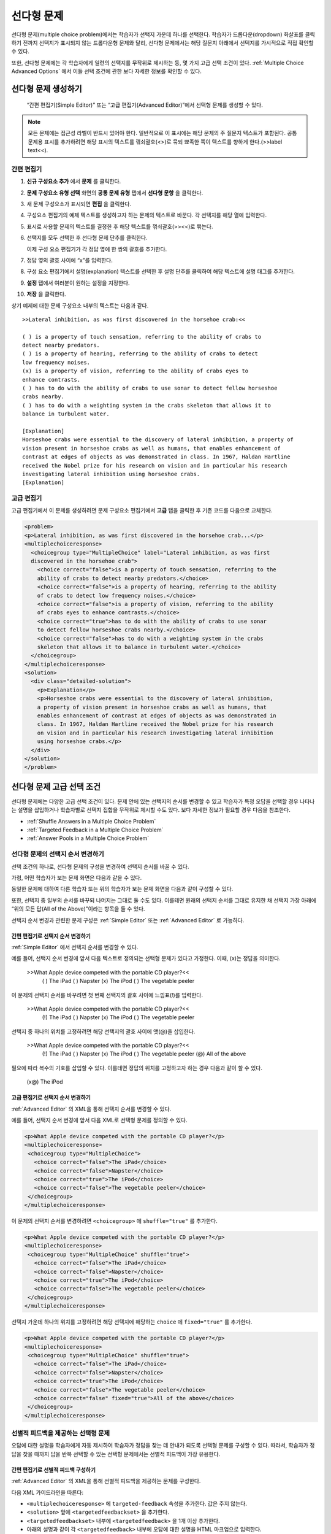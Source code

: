 .. _Multiple Choice:

########################
선다형 문제
########################

선다형 문제(multiple choice problem)에서는 학습자가 선택지 가운데 하나를 선택한다. 학습자가 드롭다운(dropdown) 화살표를 클릭하기 전까지 선택지가 표시되지 않는 드롭다운형 문제와 달리, 선다형 문제에서는 해당 질문지 아래에서 선택지를 가시적으로 직접 확인할 수 있다.

.. image:: ../../../shared/building_and_running_chapters/Images/MultipleChoiceExample.png
 :alt: Image of a multiple choice problem

또한, 선다형 문제에는 각 학습자에게 일련의 선택지를 무작위로 제시하는 등, 몇 가지 고급 선택 조건이 있다. :ref:`Multiple Choice Advanced Options` 에서 이들 선택 조건에 관한 보다 자세한 정보를 확인할 수 있다.

****************************************
선다형 문제 생성하기
****************************************

 “간편 편집기(Simple Editor)” 또는 “고급 편집기(Advanced Editor)”에서 선택형 문제를 생성할 수 있다.

.. note:: 모든 문제에는 접근성 라벨이 반드시 있어야 한다. 일반적으로 이 표시에는 해당 문제의 주 질문지 텍스트가 포함된다. 공통 문제용 표시를 추가하려면 해당 표시의 텍스트를 꺾쇠괄호(<>)로 묶되 뾰족한 쪽이 텍스트를 향하게 한다.(>>label text<<).

================
간편 편집기
================

#. **신규 구성요소 추가** 에서 **문제** 를 클릭한다.
#. **문제 구성요소 유형 선택** 화면의 **공통 문제 유형** 탭에서 **선다형 문항** 을 클릭한다.
#. 새 문제 구성요소가 표시되면 **편집** 을 클릭한다.
#. 구성요소 편집기의 예제 텍스트를 생성하고자 하는 문제의 텍스트로 바꾼다. 각 선택지를 해당 열에 입력한다.
#. 표시로 사용할 문제의 텍스트를 결정한 후 해당 텍스트를 꺾쇠괄호(>><<)로 묶는다.
#. 선택지를 모두 선택한 후 선다형 문제 단추를 클릭한다.
   
   .. image:: ../../../shared/building_and_running_chapters/Images/ProbCompButton_MultChoice.png
    :alt: Image of the multiple choice button
   
   이제 구성 요소 편집기가 각 정답 옆에 한 쌍의 괄호를 추가한다.
   
#. 정답 옆의 괄호 사이에 “x”를 입력한다.
   
#. 구성 요소 편집기에서 설명(explanation) 텍스트를 선택한 후 설명 단추를 클릭하여 해당 텍스트에 설명 태그를 추가한다.

   .. image:: ../../../shared/building_and_running_chapters/Images/ProbCompButton_Explanation.png
    :alt: Image of the explanation button

#. **설정** 탭에서 여러분이 원하는 설정을 지정한다. 
#. **저장** 을 클릭한다.

상기 예제에 대한 문제 구성요소 내부의 텍스트는 다음과 같다.

::

    >>Lateral inhibition, as was first discovered in the horsehoe crab:<<

    ( ) is a property of touch sensation, referring to the ability of crabs to 
    detect nearby predators.
    ( ) is a property of hearing, referring to the ability of crabs to detect 
    low frequency noises.
    (x) is a property of vision, referring to the ability of crabs eyes to 
    enhance contrasts.
    ( ) has to do with the ability of crabs to use sonar to detect fellow horseshoe 
    crabs nearby.
    ( ) has to do with a weighting system in the crabs skeleton that allows it to 
    balance in turbulent water.

    [Explanation]
    Horseshoe crabs were essential to the discovery of lateral inhibition, a property of 
    vision present in horseshoe crabs as well as humans, that enables enhancement of 
    contrast at edges of objects as was demonstrated in class. In 1967, Haldan Hartline 
    received the Nobel prize for his research on vision and in particular his research 
    investigating lateral inhibition using horseshoe crabs.
    [Explanation]

================
고급 편집기
================

고급 편집기에서 이 문제를 생성하려면 문제 구성요소 편집기에서 **고급** 탭을 클릭한 후 기존 코드를 다음으로 교체한다.

.. code-block:: xml

  <problem>
  <p>Lateral inhibition, as was first discovered in the horsehoe crab...</p>
  <multiplechoiceresponse>
    <choicegroup type="MultipleChoice" label="Lateral inhibition, as was first
    discovered in the horsehoe crab">
      <choice correct="false">is a property of touch sensation, referring to the 
      ability of crabs to detect nearby predators.</choice>
      <choice correct="false">is a property of hearing, referring to the ability
      of crabs to detect low frequency noises.</choice>
      <choice correct="false">is a property of vision, referring to the ability
      of crabs eyes to enhance contrasts.</choice>
      <choice correct="true">has to do with the ability of crabs to use sonar 
      to detect fellow horseshoe crabs nearby.</choice>
      <choice correct="false">has to do with a weighting system in the crabs 
      skeleton that allows it to balance in turbulent water.</choice>
    </choicegroup>
  </multiplechoiceresponse>
  <solution>
    <div class="detailed-solution">
      <p>Explanation</p>
      <p>Horseshoe crabs were essential to the discovery of lateral inhibition,
      a property of vision present in horseshoe crabs as well as humans, that
      enables enhancement of contrast at edges of objects as was demonstrated in
      class. In 1967, Haldan Hartline received the Nobel prize for his research
      on vision and in particular his research investigating lateral inhibition
      using horseshoe crabs.</p>
    </div>
  </solution>
  </problem>

.. _Multiple Choice Advanced Options:

*********************************************
선다형 문제 고급 선택 조건
*********************************************

선다형 문제에는 다양한 고급 선택 조건이 있다. 문제 안에 있는 선택지의 순서를 변경할 수 있고 학습자가 특정 오답을 선택할 경우 나타나는 설명을 삽입하거나 학습자별로 선택지 집합을 무작위로 제시할 수도 있다. 보다 자세한 정보가 필요할 경우 다음을 참조한다.


* :ref:`Shuffle Answers in a Multiple Choice Problem`
* :ref:`Targeted Feedback in a Multiple Choice Problem`
* :ref:`Answer Pools in a Multiple Choice Problem`

.. _Shuffle Answers in a Multiple Choice Problem:

=============================================
선다형 문제의 선택지 순서 변경하기
============================================= 

선택 조건의 하나로, 선다형 문제의 구성을 변경하여 선택지 순서를 바꿀 수 있다.

가령, 어떤 학습자가 보는 문제 화면은 다음과 같을 수 있다.

.. image:: ../../../shared/building_and_running_chapters/Images/multiple-choice-shuffle-1.png
 :alt: Image of a multiple choice problem

동일한 문제에 대하여 다른 학습자 또는 위의 학습자가 보는 문제 화면을 다음과 같이 구성할 수 있다.

.. image:: ../../../shared/building_and_running_chapters/Images/multiple-choice-shuffle-2.png
 :alt: Image of a multiple choice problem with shuffled answers

또한, 선택지 중 일부의 순서를 바꾸되 나머지는 그대로 둘 수도 있다. 이를테면 원래의 선택지 순서를 그대로 유지한 채 선택지 가장 아래에 “위의 모든 답(All of the Above)”이라는 항목을 둘 수 있다.

선택지 순서 변경과 관련한 문제 구성은 :ref:`Simple Editor` 또는 :ref:`Advanced Editor` 로 가능하다.


간편 편집기로 선택지 순서 변경하기
*********************************************

:ref:`Simple Editor` 에서 선택지 순서를 변경할 수 있다.

예를 들어, 선택지 순서 변경에 앞서 다음 텍스트로 정의되는 선택형 문제가 있다고 가정한다. 이때, (x)는 정답을 의미한다.

 >>What Apple device competed with the portable CD player?<<
     ( ) The iPad
     ( ) Napster
     (x) The iPod
     ( ) The vegetable peeler

이 문제의 선택지 순서를 바꾸려면 첫 번째 선택지의 괄호 사이에 느낌표(!)를 입력한다.

 >>What Apple device competed with the portable CD player?<<
     (!) The iPad
     ( ) Napster
     (x) The iPod
     ( ) The vegetable peeler

선택지 중 하나의 위치를 고정하려면 해당 선택지의 괄호 사이에 앳(@)을 삽입한다.


 >>What Apple device competed with the portable CD player?<<
     (!) The iPad
     ( ) Napster
     (x) The iPod
     ( ) The vegetable peeler
     (@) All of the above

필요에 따라 복수의 기호를 삽입할 수 있다. 이를테면 정답의 위치를 고정하고자 하는 경우 다음과 같이 할 수 있다.
 
  (x@) The iPod

고급 편집기로 선택지 순서 변경하기
*********************************************

:ref:`Advanced Editor` 의 XML을 통해 선택지 순서를 변경할 수 있다.

예를 들어, 선택지 순서 변경에 앞서 다음 XML로 선택형 문제를 정의할 수 있다.

.. code-block:: xml

 <p>What Apple device competed with the portable CD player?</p>
 <multiplechoiceresponse>
  <choicegroup type="MultipleChoice">
    <choice correct="false">The iPad</choice>
    <choice correct="false">Napster</choice>
    <choice correct="true">The iPod</choice>
    <choice correct="false">The vegetable peeler</choice>
  </choicegroup>
 </multiplechoiceresponse>


이 문제의 선택지 순서를 변경하려면 ``<choicegroup>`` 에 ``shuffle="true"`` 를 추가한다.

.. code-block:: xml

 <p>What Apple device competed with the portable CD player?</p>
 <multiplechoiceresponse>
  <choicegroup type="MultipleChoice" shuffle="true">
    <choice correct="false">The iPad</choice>
    <choice correct="false">Napster</choice>
    <choice correct="true">The iPod</choice>
    <choice correct="false">The vegetable peeler</choice>
  </choicegroup>
 </multiplechoiceresponse>

선택지 가운데 하나의 위치를 고정하려면 해당 선택지에 해당하는 ``choice`` 에 ``fixed="true"`` 를 추가한다.

.. code-block:: xml

 <p>What Apple device competed with the portable CD player?</p>
 <multiplechoiceresponse>
  <choicegroup type="MultipleChoice" shuffle="true">
    <choice correct="false">The iPad</choice>
    <choice correct="false">Napster</choice>
    <choice correct="true">The iPod</choice>
    <choice correct="false">The vegetable peeler</choice>
    <choice correct="false" fixed="true">All of the above</choice>
  </choicegroup>
 </multiplechoiceresponse>


.. _Targeted Feedback in a Multiple Choice Problem:

===============================================
선별적 피드백을 제공하는 선택형 문제
===============================================

오답에 대한 설명을 학습자에게 자동 제시하여 학습자가 정답을 찾는 데 안내가 되도록 선택형 문제를 구성할 수 있다. 따라서, 학습자가 정답을 찾을 때까지 답을 반복 선택할 수 있는 선택형 문제에서는 선별적 피드백이 가장 유용한다.


간편 편집기로 선별적 피드백 구성하기
********************************************************

:ref:`Advanced Editor` 의 XML을 통해 선별적 피드백을 제공하는 문제를 구성한다.

다음 XML 가이드라인을 따른다:

* ``<multiplechoiceresponse>`` 에 ``targeted-feedback`` 속성을 추가한다. 값은 주지 않는다.
* ``<solution>`` 앞에 ``<targetedfeedbackset>`` 을 추가한다.
* ``<targetedfeedbackset>`` 내부에 ``<targetedfeedback>`` 을 1개 이상 추가한다.
* 아래의 설명과 같이 각 ``<targetedfeedback>`` 내부에 오답에 대한 설명을 HTML 마크업으로 입력한다.
* 각 오답에 대한 동일한 ``explanation-id`` 속성값을 이용하여 ``<targetedfeedback>`` 을 해당 오답에 연결한다.
* 정답에는 ``<solution>`` 을 이용한다. 이 때, 정답의 ``<choice>`` 와 동일한 ``explanation-id`` 속성값을 사용한다.

이를테면 선다형 문제에 대한 XML은 다음과 같다.

.. code-block:: xml

   <p>What Apple device competed with the portable CD player?</p>
   <multiplechoiceresponse targeted-feedback="">
    <choicegroup type="MultipleChoice">
      <choice correct="false" explanation-id="feedback1">The iPad</choice>
      <choice correct="false" explanation-id="feedback2">Napster</choice>
      <choice correct="true" explanation-id="correct">The iPod</choice>
      <choice correct="false" explanation-id="feedback3">The vegetable peeler</choice>
    </choicegroup>
   </multiplechoiceresponse>
 
이 뒤에 선택형 피드백을 정의하는 XML이 온다.

.. code-block:: xml

   <targetedfeedbackset>
     <targetedfeedback explanation-id="feedback1">
       <div class="detailed-targeted-feedback">
         <p>Targeted Feedback</p>
         <p>The iPad came out later and did not directly compete with portable CD players.</p>
       </div>
     </targetedfeedback>
     <targetedfeedback explanation-id="feedback2">
       <div class="detailed-targeted-feedback">
         <p>Targeted Feedback</p>
         <p>Napster was not an Apple product.</p>
       </div>
     </targetedfeedback>
     <targetedfeedback explanation-id="feedback3">
       <div class="detailed-targeted-feedback">
         <p>Targeted Feedback</p>
         <p>Vegetable peelers don't play music.</p>
       </div>
     </targetedfeedback>
    </targetedfeedbackset>

    <solution explanation-id="correct">
     <div class="detailed-solution">
      <p>The iPod directly competed with portable CD players.</p>
     </div>
    </solution>


.. _Answer Pools in a Multiple Choice Problem:

=============================================
선택지 풀을 제공하는 선택형 문제
=============================================

선택지를 무작위로 조합한 하위 집합을 각 학습자에게 제시하는 선다형 문제를 구성할 수 있다. 가령, 해당 선다형 문제에 잠재적 정답 10가지를 부여한 후 5개의 선택지로 구성한 집합 1개를 각 학습자에게 제시할 수 있다.

전체 선택지(선택지 풀) 중에는 반드시 최소 1가지의 정답이 있어야 하며 그 개수는 2개 이상일 수도 있다. 1명의 학습자에게 제시되는 각 선택지 집합에는 1개의 정답이 포함된다. 이를테면, 10개로 구성된 선택지 집합에 2개의 정답이 있도록 문제를 구성할 수 있다. 각 학습자에게 제공되는 선택지 각각에 이 2가지 정답 가운데 하나가 포함된다.

고급 편집기로 선택지 풀 구성하기
**************************************************

:ref:`Advanced Editor` 의 XML을 통해 선택지 풀(answer pool)을 제공하는 문제를 구성한다.

다음 XML 지침을 따른다.

* ``<choicegroup>`` 에서 ``answer-pool`` 속성을 부여한다. 이 때, 숫자로 된 값은 해당 선택지 집합에 포함된 선택지의 개수를 나타낸다. 이를테면 ``<choicegroup answer-pool="4">`` 과 같이 구성할 수 있다.

* 각 정답의 ``<choice>`` 에 ``explanation-id`` 속성과 풀이에 해당하는 값을 부여한다. 이를테면, ``<choice correct="true" explanation-id="iPod">The iPod</choice>`` 와 같이 구성할 수 있다.

* 각 ``<solution>`` 에 ``explanation-id`` 속성과 정답으로 되돌리는 값을 부여한다. 이를테면 ``<solution explanation-id="iPod">`` 와 같이 구성할 수 있다.

.. note:: 전체 선택지 가운데 정답이 단 1가지인 경우 ``<choice>`` 나 ``<solution>`` 에 ``explanation-id`` 속성을 부여할 필요가 없다. 그러나 이 경우에도 ``<solutionset>`` 으로 ``<solution>`` 을 래핑해야 한다.

이를테면 다음 선다형 문제에서는 각 학습자에게 4가지 선택지로 구성된 선택지 집합이 제시되며 각 집합에 속한 선택지 가운데 1개가 전체 2가지 정답 가운데 하나가 된다. 정답에 표시되는 설명에는 동일한 설명 ID(explanation ID)가 부여된다.

.. code-block:: xml

 <problem>
   <p>What Apple devices let you carry your digital music library in your pocket?</p>
   <multiplechoiceresponse>
    <choicegroup type="MultipleChoice" answer-pool="4">
      <choice correct="false">The iPad</choice>
      <choice correct="false">Napster</choice>
      <choice correct="true" explanation-id="iPod">The iPod</choice>
      <choice correct="false">The vegetable peeler</choice>
      <choice correct="false">The iMac</choice>
      <choice correct="true" explanation-id="iPhone">The iPhone</choice>
    </choicegroup>
   </multiplechoiceresponse>

    <solutionset>
        <solution explanation-id="iPod">
        <div class="detailed-solution">
            <p>Explanation</p>
            <p>Yes, the iPod is Apple's portable digital music player.</p>
        </div>
        </solution>
        <solution explanation-id="iPhone">
        <div class="detailed-solution">
            <p>Explanation</p>
            <p>In addition to being a cell phone, the iPhone can store and play your digital music.</p>
        </div>
        </solution>
    </solutionset>
 </problem>


.. _Multiple Choice Problem XML:

******************************
선택형 문제 XML
******************************

================
템플릿
================

.. code-block:: xml

  <problem>
  <p>Question text</p>
  <multiplechoiceresponse>
    <choicegroup type="MultipleChoice" label="label text">
      <choice correct="false" name="a">Incorrect choice</choice>
      <choice correct="true" name="b">Correct choice</choice>
    </choicegroup>
  </multiplechoiceresponse>

  <solution>
    <div class="detailed-solution">
    <p>Explanation or solution header</p>
    <p>Explanation or solution text</p>
    </div>
  </solution>
  </problem>

================
태그
================

* ``<multiplechoiceresponse>`` (필수): 해당 문제가 선다형 문제임을 나타낸다.
* ``<choicegroup>`` (필수): 선택지 목록의 시작을 나타낸다.
* ``<choice>`` (필수): 선택지를 나열한다.

**태그:** ``<multiplechoiceresponse>``

해당 문제가 선다형 문제임을 나타낸다.

  속성

  (없음)

  Children

  * ``<choicegroup>``
  * 모든 표준 HTML 태그 (텍스트 포맷에 사용)

**태그:** ``<choicegroup>``

선택지 목록의 시작을 나타낸다.

  속성

  .. list-table::
     :widths: 20 80

     * - 속성
       - 설명
     * - label (필수)
       - 답변 필드의 명칭을 지정한다.
     * - type (필수)
       - 반드시 “MultipleChoice”로 설정해야 한다.

  Children

  * ``<choice>`` 

**태그:** ``<choice>``

선택지를 나열한다.

  속성

  .. list-table::
     :widths: 20 80

     * - 속성
       - 설명
     * - correct (최소 1개 필수)
       - 정답 혹은 오답임을 나타낸다. 속성이 “true”로 지정할 경우 해당 선택지는 정답이 된다. 속성을 “false”로 지정할 경우 해당 선택지는 오답이 된다. 단 1개의 선택지가 정답이 될 수 있다.
     * - name
       - 최종 사용자가 선택지를 지칭하는 데 사용하는 고유한 명칭이다

  Children
  
  (없음)
